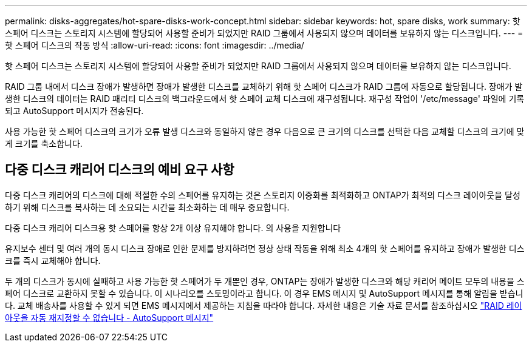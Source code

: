 ---
permalink: disks-aggregates/hot-spare-disks-work-concept.html 
sidebar: sidebar 
keywords: hot, spare disks, work 
summary: 핫 스페어 디스크는 스토리지 시스템에 할당되어 사용할 준비가 되었지만 RAID 그룹에서 사용되지 않으며 데이터를 보유하지 않는 디스크입니다. 
---
= 핫 스페어 디스크의 작동 방식
:allow-uri-read: 
:icons: font
:imagesdir: ../media/


[role="lead"]
핫 스페어 디스크는 스토리지 시스템에 할당되어 사용할 준비가 되었지만 RAID 그룹에서 사용되지 않으며 데이터를 보유하지 않는 디스크입니다.

RAID 그룹 내에서 디스크 장애가 발생하면 장애가 발생한 디스크를 교체하기 위해 핫 스페어 디스크가 RAID 그룹에 자동으로 할당됩니다. 장애가 발생한 디스크의 데이터는 RAID 패리티 디스크의 백그라운드에서 핫 스페어 교체 디스크에 재구성됩니다. 재구성 작업이 '/etc/message' 파일에 기록되고 AutoSupport 메시지가 전송된다.

사용 가능한 핫 스페어 디스크의 크기가 오류 발생 디스크와 동일하지 않은 경우 다음으로 큰 크기의 디스크를 선택한 다음 교체할 디스크의 크기에 맞게 크기를 축소합니다.



== 다중 디스크 캐리어 디스크의 예비 요구 사항

다중 디스크 캐리어의 디스크에 대해 적절한 수의 스페어를 유지하는 것은 스토리지 이중화를 최적화하고 ONTAP가 최적의 디스크 레이아웃을 달성하기 위해 디스크를 복사하는 데 소요되는 시간을 최소화하는 데 매우 중요합니다.

다중 디스크 캐리어 디스크용 핫 스페어를 항상 2개 이상 유지해야 합니다. 의 사용을 지원합니다

유지보수 센터 및 여러 개의 동시 디스크 장애로 인한 문제를 방지하려면 정상 상태 작동을 위해 최소 4개의 핫 스페어를 유지하고 장애가 발생한 디스크를 즉시 교체해야 합니다.

두 개의 디스크가 동시에 실패하고 사용 가능한 핫 스페어가 두 개뿐인 경우, ONTAP는 장애가 발생한 디스크와 해당 캐리어 메이트 모두의 내용을 스페어 디스크로 교환하지 못할 수 있습니다. 이 시나리오를 스토밍이라고 합니다. 이 경우 EMS 메시지 및 AutoSupport 메시지를 통해 알림을 받습니다. 교체 배송사를 사용할 수 있게 되면 EMS 메시지에서 제공하는 지침을 따라야 합니다. 자세한 내용은 기술 자료 문서를 참조하십시오 link:++https://kb.netapp.com/Advice_and_Troubleshooting/Data_Storage_Systems/FAS_Systems/Draft_-_RAID_Layout_Cannot_Be_Autocorrected_-_AutoSupport_message++["RAID 레이아웃을 자동 재지정할 수 없습니다 - AutoSupport 메시지"]

